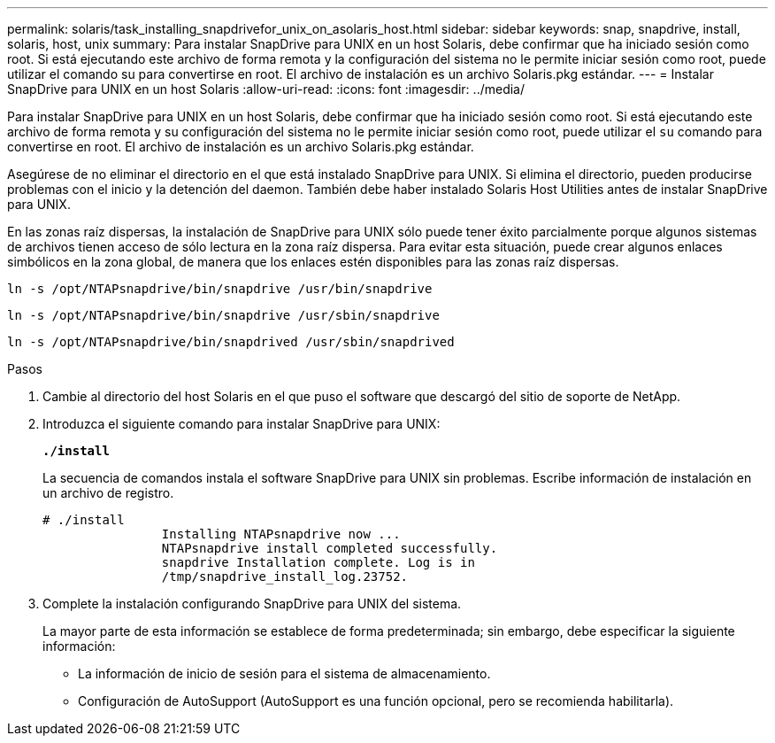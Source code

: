 ---
permalink: solaris/task_installing_snapdrivefor_unix_on_asolaris_host.html 
sidebar: sidebar 
keywords: snap, snapdrive, install, solaris, host, unix 
summary: Para instalar SnapDrive para UNIX en un host Solaris, debe confirmar que ha iniciado sesión como root. Si está ejecutando este archivo de forma remota y la configuración del sistema no le permite iniciar sesión como root, puede utilizar el comando su para convertirse en root. El archivo de instalación es un archivo Solaris.pkg estándar. 
---
= Instalar SnapDrive para UNIX en un host Solaris
:allow-uri-read: 
:icons: font
:imagesdir: ../media/


[role="lead"]
Para instalar SnapDrive para UNIX en un host Solaris, debe confirmar que ha iniciado sesión como root. Si está ejecutando este archivo de forma remota y su configuración del sistema no le permite iniciar sesión como root, puede utilizar el `su` comando para convertirse en root. El archivo de instalación es un archivo Solaris.pkg estándar.

Asegúrese de no eliminar el directorio en el que está instalado SnapDrive para UNIX. Si elimina el directorio, pueden producirse problemas con el inicio y la detención del daemon. También debe haber instalado Solaris Host Utilities antes de instalar SnapDrive para UNIX.

En las zonas raíz dispersas, la instalación de SnapDrive para UNIX sólo puede tener éxito parcialmente porque algunos sistemas de archivos tienen acceso de sólo lectura en la zona raíz dispersa. Para evitar esta situación, puede crear algunos enlaces simbólicos en la zona global, de manera que los enlaces estén disponibles para las zonas raíz dispersas.

`ln -s /opt/NTAPsnapdrive/bin/snapdrive /usr/bin/snapdrive`

`ln -s /opt/NTAPsnapdrive/bin/snapdrive /usr/sbin/snapdrive`

`ln -s /opt/NTAPsnapdrive/bin/snapdrived /usr/sbin/snapdrived`

.Pasos
. Cambie al directorio del host Solaris en el que puso el software que descargó del sitio de soporte de NetApp.
. Introduzca el siguiente comando para instalar SnapDrive para UNIX:
+
`*./install*`

+
La secuencia de comandos instala el software SnapDrive para UNIX sin problemas. Escribe información de instalación en un archivo de registro.

+
[listing]
----
# ./install
		Installing NTAPsnapdrive now ...
		NTAPsnapdrive install completed successfully.
		snapdrive Installation complete. Log is in
		/tmp/snapdrive_install_log.23752.
----
. Complete la instalación configurando SnapDrive para UNIX del sistema.
+
La mayor parte de esta información se establece de forma predeterminada; sin embargo, debe especificar la siguiente información:

+
** La información de inicio de sesión para el sistema de almacenamiento.
** Configuración de AutoSupport (AutoSupport es una función opcional, pero se recomienda habilitarla).



